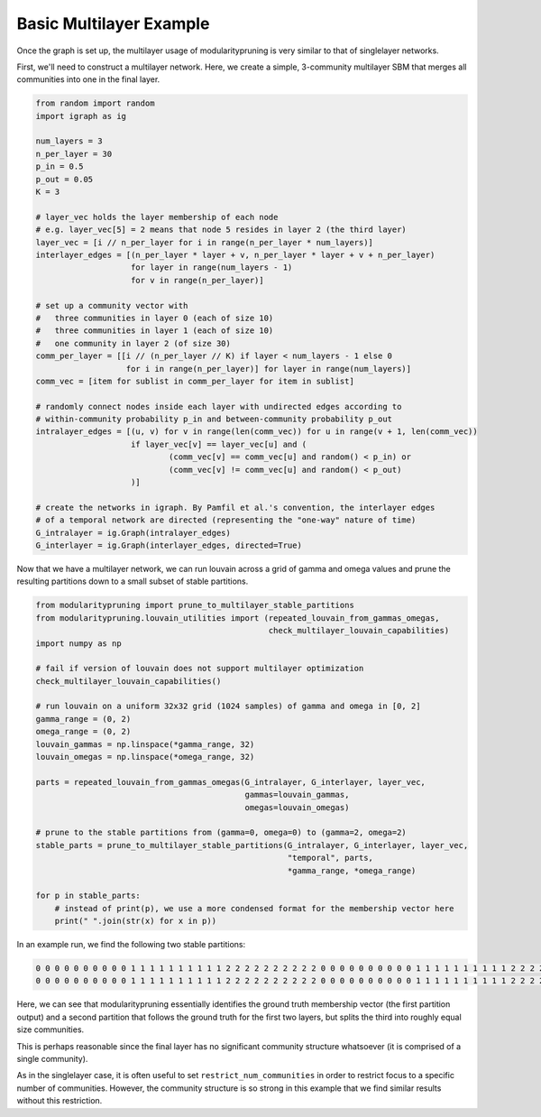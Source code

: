 Basic Multilayer Example
========================

Once the graph is set up, the multilayer usage of modularitypruning is very similar to that of singlelayer networks.

First, we'll need to construct a multilayer network. Here, we create a simple, 3-community multilayer SBM that merges
all communities into one in the final layer.

.. code-block:: python

  from random import random
  import igraph as ig

  num_layers = 3
  n_per_layer = 30
  p_in = 0.5
  p_out = 0.05
  K = 3

  # layer_vec holds the layer membership of each node
  # e.g. layer_vec[5] = 2 means that node 5 resides in layer 2 (the third layer)
  layer_vec = [i // n_per_layer for i in range(n_per_layer * num_layers)]
  interlayer_edges = [(n_per_layer * layer + v, n_per_layer * layer + v + n_per_layer)
                      for layer in range(num_layers - 1)
                      for v in range(n_per_layer)]

  # set up a community vector with
  #   three communities in layer 0 (each of size 10)
  #   three communities in layer 1 (each of size 10)
  #   one community in layer 2 (of size 30)
  comm_per_layer = [[i // (n_per_layer // K) if layer < num_layers - 1 else 0
                     for i in range(n_per_layer)] for layer in range(num_layers)]
  comm_vec = [item for sublist in comm_per_layer for item in sublist]

  # randomly connect nodes inside each layer with undirected edges according to
  # within-community probability p_in and between-community probability p_out
  intralayer_edges = [(u, v) for v in range(len(comm_vec)) for u in range(v + 1, len(comm_vec))
                      if layer_vec[v] == layer_vec[u] and (
                              (comm_vec[v] == comm_vec[u] and random() < p_in) or
                              (comm_vec[v] != comm_vec[u] and random() < p_out)
                      )]

  # create the networks in igraph. By Pamfil et al.'s convention, the interlayer edges
  # of a temporal network are directed (representing the "one-way" nature of time)
  G_intralayer = ig.Graph(intralayer_edges)
  G_interlayer = ig.Graph(interlayer_edges, directed=True)

Now that we have a multilayer network, we can run louvain across a grid of gamma and omega values and prune the
resulting partitions down to a small subset of stable partitions.

.. code-block:: python

  from modularitypruning import prune_to_multilayer_stable_partitions
  from modularitypruning.louvain_utilities import (repeated_louvain_from_gammas_omegas,
                                                   check_multilayer_louvain_capabilities)
  import numpy as np

  # fail if version of louvain does not support multilayer optimization
  check_multilayer_louvain_capabilities()

  # run louvain on a uniform 32x32 grid (1024 samples) of gamma and omega in [0, 2]
  gamma_range = (0, 2)
  omega_range = (0, 2)
  louvain_gammas = np.linspace(*gamma_range, 32)
  louvain_omegas = np.linspace(*omega_range, 32)

  parts = repeated_louvain_from_gammas_omegas(G_intralayer, G_interlayer, layer_vec,
                                              gammas=louvain_gammas,
                                              omegas=louvain_omegas)

  # prune to the stable partitions from (gamma=0, omega=0) to (gamma=2, omega=2)
  stable_parts = prune_to_multilayer_stable_partitions(G_intralayer, G_interlayer, layer_vec,
                                                       "temporal", parts,
                                                       *gamma_range, *omega_range)

  for p in stable_parts:
      # instead of print(p), we use a more condensed format for the membership vector here
      print(" ".join(str(x) for x in p))


In an example run, we find the following two stable partitions:

.. code-block:: python

  0 0 0 0 0 0 0 0 0 0 1 1 1 1 1 1 1 1 1 1 2 2 2 2 2 2 2 2 2 2 0 0 0 0 0 0 0 0 0 0 1 1 1 1 1 1 1 1 1 1 2 2 2 2 2 2 2 2 2 2 0 0 0 0 0 0 0 0 0 0 0 0 0 0 0 0 0 0 0 0 0 0 0 0 0 0 0 0 0 0
  0 0 0 0 0 0 0 0 0 0 1 1 1 1 1 1 1 1 1 1 2 2 2 2 2 2 2 2 2 2 0 0 0 0 0 0 0 0 0 0 1 1 1 1 1 1 1 1 1 1 2 2 2 2 2 2 2 2 2 2 0 0 0 1 1 1 2 0 0 2 1 1 0 2 2 1 0 2 1 1 0 0 2 0 2 1 0 2 0 2

Here, we can see that modularitypruning essentially identifies the ground truth membership vector (the first partition
output) and a second partition that follows the ground truth for the first two layers, but splits the third into
roughly equal size communities.

This is perhaps reasonable since the final layer has no significant community structure whatsoever (it is comprised of
a single community).

As in the singlelayer case, it is often useful to set ``restrict_num_communities`` in order to restrict focus to a
specific number of communities. However, the community structure is so strong in this example that we find similar
results without this restriction.